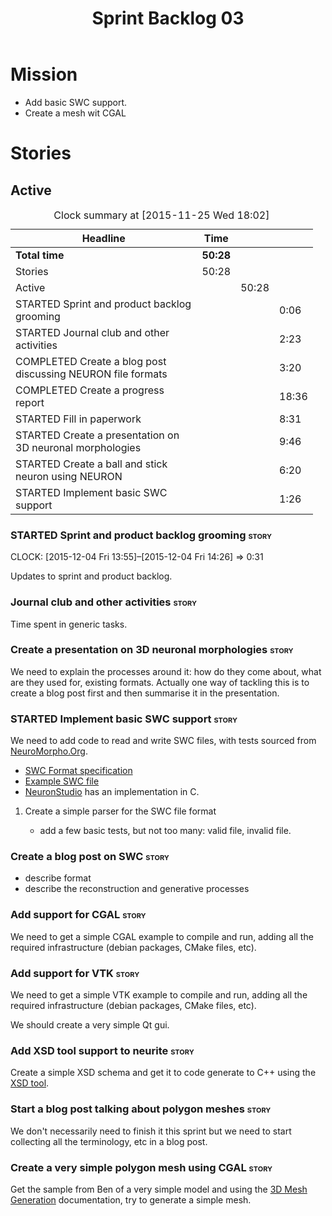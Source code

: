 #+title: Sprint Backlog 03
#+options: date:nil toc:nil author:nil num:nil
#+todo: STARTED | COMPLETED CANCELLED POSTPONED
#+tags: { story(s) spike(p) }

* Mission

- Add basic SWC support.
- Create a mesh wit CGAL

* Stories

** Active

#+begin: clocktable :maxlevel 3 :scope subtree :indent nil :emphasize nil :scope file :narrow 75
#+CAPTION: Clock summary at [2015-11-25 Wed 18:02]
| <75>                                                                        |         |       |       |
| Headline                                                                    | Time    |       |       |
|-----------------------------------------------------------------------------+---------+-------+-------|
| *Total time*                                                                | *50:28* |       |       |
|-----------------------------------------------------------------------------+---------+-------+-------|
| Stories                                                                     | 50:28   |       |       |
| Active                                                                      |         | 50:28 |       |
| STARTED Sprint and product backlog grooming                                 |         |       |  0:06 |
| STARTED Journal club and other activities                                   |         |       |  2:23 |
| COMPLETED Create a blog post discussing NEURON file formats                 |         |       |  3:20 |
| COMPLETED Create a progress report                                          |         |       | 18:36 |
| STARTED Fill in paperwork                                                   |         |       |  8:31 |
| STARTED Create a presentation on 3D neuronal morphologies                   |         |       |  9:46 |
| STARTED Create a ball and stick neuron using NEURON                         |         |       |  6:20 |
| STARTED Implement basic SWC support                                         |         |       |  1:26 |
#+end:

*** STARTED Sprint and product backlog grooming                       :story:
    CLOCK: [2015-12-04 Fri 13:55]--[2015-12-04 Fri 14:26] =>  0:31


Updates to sprint and product backlog.

*** Journal club and other activities                                 :story:

Time spent in generic tasks.

*** Create a presentation on 3D neuronal morphologies                 :story:

We need to explain the processes around it: how do they come about,
what are they used for, existing formats. Actually one way of tackling
this is to create a blog post first and then summarise it in the
presentation.

*** STARTED Implement basic SWC support                               :story:

We need to add code to read and write SWC files, with tests sourced
from [[http://neuromorpho.org/neuroMorpho/index.jsp][NeuroMorpho.Org]].

- [[http://www.neuronland.org/NLMorphologyConverter/MorphologyFormats/SWC/Spec.html][SWC Format specification]]
- [[http://neuromorpho.org/neuroMorpho/dableFiles/guerra%2520da%2520rocha/CNG%2520version/cc08lamx4cel01pp-sb.CNG.swc][Example SWC file]]
- [[http://research.mssm.edu/cnic/tools-ns.html][NeuronStudio]] has an implementation in C.

**** Create a simple parser for the SWC file format

- add a few basic tests, but not too many: valid file, invalid file.

*** Create a blog post on SWC                                         :story:

- describe format
- describe the reconstruction and generative processes

*** Add support for CGAL                                              :story:

We need to get a simple CGAL example to compile and run, adding all
the required infrastructure (debian packages, CMake files, etc).

*** Add support for VTK                                               :story:

We need to get a simple VTK example to compile and run, adding all
the required infrastructure (debian packages, CMake files, etc).

We should create a very simple Qt gui.

*** Add XSD tool support to neurite                                   :story:

Create a simple XSD schema and get it to code generate to C++ using
the [[http://www.codesynthesis.com/products/xsd/][XSD tool]].

*** Start a blog post talking about polygon meshes                    :story:

We don't necessarily need to finish it this sprint but we need to
start collecting all the terminology, etc in a blog post.

*** Create a very simple polygon mesh using CGAL                      :story:

Get the sample from Ben of a very simple model and using the [[http://doc.cgal.org/latest/Mesh_3/][3D Mesh
Generation]] documentation, try to generate a simple mesh.
